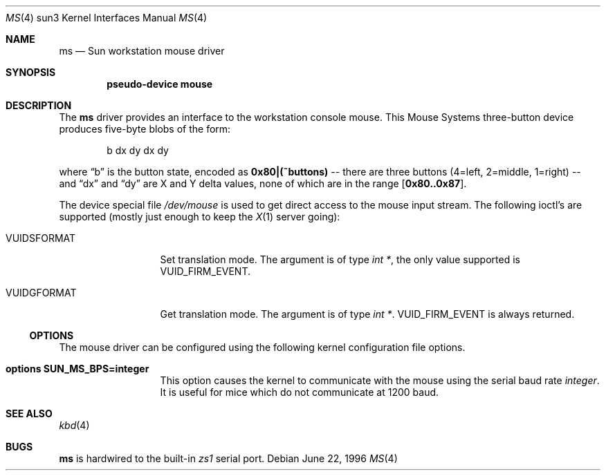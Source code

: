 .\"	$NetBSD: ms.4,v 1.7.6.1 2009/05/13 19:19:12 jym Exp $
.\"
.\" Copyright (c) 1996 The NetBSD Foundation, Inc.
.\" All rights reserved.
.\"
.\" This code is derived from software contributed to The NetBSD Foundation
.\" by Paul Kranenburg.
.\"
.\" Redistribution and use in source and binary forms, with or without
.\" modification, are permitted provided that the following conditions
.\" are met:
.\" 1. Redistributions of source code must retain the above copyright
.\"    notice, this list of conditions and the following disclaimer.
.\" 2. Redistributions in binary form must reproduce the above copyright
.\"    notice, this list of conditions and the following disclaimer in the
.\"    documentation and/or other materials provided with the distribution.
.\"
.\" THIS SOFTWARE IS PROVIDED BY THE NETBSD FOUNDATION, INC. AND CONTRIBUTORS
.\" ``AS IS'' AND ANY EXPRESS OR IMPLIED WARRANTIES, INCLUDING, BUT NOT LIMITED
.\" TO, THE IMPLIED WARRANTIES OF MERCHANTABILITY AND FITNESS FOR A PARTICULAR
.\" PURPOSE ARE DISCLAIMED.  IN NO EVENT SHALL THE FOUNDATION OR CONTRIBUTORS
.\" BE LIABLE FOR ANY DIRECT, INDIRECT, INCIDENTAL, SPECIAL, EXEMPLARY, OR
.\" CONSEQUENTIAL DAMAGES (INCLUDING, BUT NOT LIMITED TO, PROCUREMENT OF
.\" SUBSTITUTE GOODS OR SERVICES; LOSS OF USE, DATA, OR PROFITS; OR BUSINESS
.\" INTERRUPTION) HOWEVER CAUSED AND ON ANY THEORY OF LIABILITY, WHETHER IN
.\" CONTRACT, STRICT LIABILITY, OR TORT (INCLUDING NEGLIGENCE OR OTHERWISE)
.\" ARISING IN ANY WAY OUT OF THE USE OF THIS SOFTWARE, EVEN IF ADVISED OF THE
.\" POSSIBILITY OF SUCH DAMAGE.
.\"
.Dd June 22, 1996
.Dt MS 4 sun3
.Os
.Sh NAME
.Nm ms
.Nd Sun workstation mouse driver
.Sh SYNOPSIS
.Cd "pseudo-device mouse"
.Sh DESCRIPTION
The
.Nm
driver provides an interface to the workstation console mouse.
This
.Tn Mouse Systems
three-button device produces five-byte blobs of the form:
.Pp
.Bd -literal -offset indent
b dx dy dx dy
.Ed
.Pp
where
.Dq b
is the button state, encoded as
.Li 0x80|(~buttons)
-- there are three buttons (4=left, 2=middle, 1=right) --
and
.Dq \&dx
and
.Dq \&dy
are X and Y delta values, none of which are in the range
.Bq Li 0x80..0x87 .
.Pp
The device special file
.Pa /dev/mouse
is used to get direct access to the mouse input stream.
The following
ioctl's are supported (mostly just enough to keep the
.Xr X 1
server going):
.Bl -tag -width VUIDSFORMAT
.It Dv VUIDSFORMAT
Set translation mode.
The argument is of type
.Fa "int *" ,
the only value supported is
.Dv VUID_FIRM_EVENT .
.It Dv VUIDGFORMAT
Get translation mode.
The argument is of type
.Fa "int *" .
.Dv VUID_FIRM_EVENT
is always returned.
.El
.Ss OPTIONS
The mouse driver can be configured using the following kernel configuration
file options.
.Bl -tag -width VUIDSFORMAT
.It Cd options SUN_MS_BPS=integer
This option causes the kernel to communicate with the mouse using the serial
baud rate
.Va integer .
It is useful for mice which do not communicate at 1200 baud.
.El
.Sh SEE ALSO
.Xr kbd 4
.Sh BUGS
.Nm
is hardwired to the built-in
.Em zs1
serial port.

